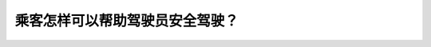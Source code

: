 .. raw:: html

   <div class="question-page">
   <div class="test-name">New加拿大BC驾照考试笔试全真模拟题2024版</div>

.. meta::
   :description: 乘客怎样可以帮助驾驶员安全驾驶？
   :keywords: 温哥华驾照笔试,  温哥华驾照,  BC省驾照笔试乘客, 安全驾驶, 驾驶注意力

.. raw:: html

   <div class="question-card">


乘客怎样可以帮助驾驶员安全驾驶？
================================

.. raw:: html

   <hr>

.. raw:: html

   <div id="q118" class="quiz">
       <div class="option" id="q118-A" onclick="selectOption('q118', 'A', false)">
           A. 常询问路途,令驾驶员提高警觉
       </div>
       <div class="option" id="q118-B" onclick="selectOption('q118', 'B', false)">
           B. 打开收音机
       </div>
       <div class="option" id="q118-C" onclick="selectOption('q118', 'C', true)">
           C. 避免火爆与激励的谈话
       </div>
       <div class="option" id="q118-D" onclick="selectOption('q118', 'D', false)">
           D. 声量增大让他听到谈话内容
       </div>
       <p id="q118-result" class="result"></p>
   </div>

   <hr>

.. dropdown:: ►|explanation|

   乘客应避免激烈或火爆的谈话，以帮助驾驶员集中注意力，确保安全驾驶。

.. raw:: html

   <div class="nav-buttons">
       <a href="q117.html" class="button">|prev_question|</a>
       <span class="page-indicator">118 / 200</span>
       <a href="q119.html" class="button">|next_question|</a>
   </div>
   </div>

   </div>

